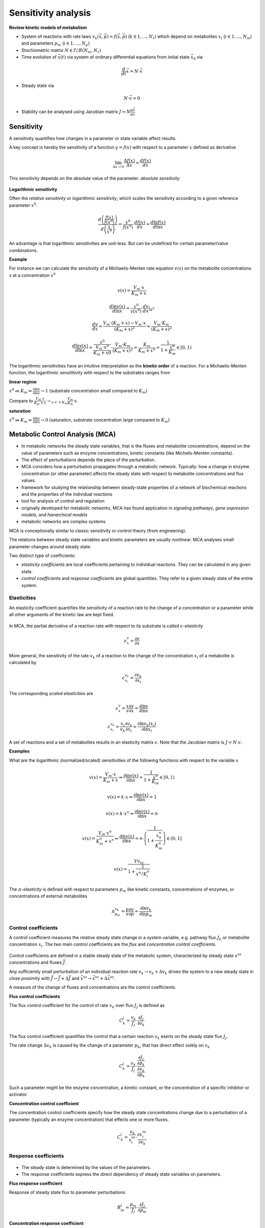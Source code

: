 Sensitivity analysis
====================

**Review kinetic models of metabolism**

- System of reactions with rate laws :math:`v_k(\vec{x}, \vec{p}) = f(\vec{x}, \vec{p})` (:math:`k \in {1, ..., N_r}`) which depend on metabolites :math:`x_i` (:math:`i \in {1, ..., N_m}`) and parameters :math:`p_m` (:math:`i \in {1, ..., N_p})`
- Stochiometric matrix :math:`N \in I\!R(N_m, N_r)`
- Time evolution of :math:`\vec{x}(t)` via system of ordinary differential equations from initial state :math:`\vec{x}_0` via

.. math:: \frac{d}{dt} \vec{x} = N \cdot \vec{v}

- Steady state via

.. math:: N \cdot \vec{v} = 0

- Stability can be analysed using Jacobian matrix :math:`J = N \frac{d\vec{v}}{d\vec{x}}`

Sensitivity
-----------
A sensitivity quantifies how changes in a parameter or state variable affect results.

A key concept is hereby the sensitivity of a function :math:`y = f(x)` with respect to a parameter :math:`x` defined as derivative

.. math:: \lim_{\Delta x \to 0} \frac{\Delta f(x)}{\Delta x} = \frac{df(x)}{dx}

This sensitivity depends on the absolute value of the parameter: *absolute sensitivity*

.. figure:: ./images/sensitivity.png
    :width: 200px
    :align: center
    :alt: escher-fba
    :figclass: align-center

**Logarithmic sensitivity**

Often the *relative sensitivity* or *logarithmic sensitivity*, which scales the sensitivity according to a given reference parameter :math:`x^0`.

.. math:: \frac{d \left( \frac{f(x)}{f(x^0)} \right)}{d \left( \frac{x}{x^0} \right)} = \frac{x^0}{f(x^0)} \cdot \frac{df(x)}{dx} = \frac{d \ln f(x)}{d \ln x}

An advantage is that logarithmic sensitivities are unit-less. But can be undefined for certain parameter/value combinations.

**Example**

For instance we can calculate the sensitivity of a Michaelis-Menten rate equation :math:`v(x)` on the metabolite concentrations `x` at a concentration :math:`x^0`

.. math:: v(x) = \frac{V_{m}\cdot x}{K_m + x}

.. math:: \frac{d \ln v(x)}{d \ln x} = \frac{x^0}{v(x^0)} \cdot \frac{dv}{dx}|_{X^0}

.. math:: \frac{dv}{dx} = \frac{V_m \cdot (K_m+x) - V_m \cdot x}{(K_m + x)^2} = \frac{V_m \cdot K_m}{(K_m + x)^2}

.. math:: \frac{d \ln v(x)}{d \ln x} = \frac{x^0}{\frac{V_m \cdot x^0}{K_m + x0}} \cdot \frac{V_m \cdot K_m}{(K_m + x)^2}= \frac{K_m}{K_m + x^0} = \frac{1}{1 + \frac{x^0}{K_m}} \in [0, 1)

The logarithmic sensitivities have an intuitive interpretation as the **kinetic order** of a reaction.
For a Michaelis-Menten function, the logarithmic sensititivity with respect to the substrates ranges from

**linear regime**

:math:`x^0 \ll K_m \Rightarrow \frac{\partial \ln v}{\partial \ln x} \to 1` (substrate concentration small compared to :math:`K_m`)

Compare to :math:`\frac{V_m \cdot x}{K_m + x} \to_{x << K_m} \frac{V_m}{K_m} \cdot x`

**saturation**

:math:`x^0 \gg K_m \Rightarrow \frac{\partial \ln v}{\partial \ln x} \to 0` (saturation, substrate concentration large compared to :math:`K_m`)


Metabolic Control Analysis (MCA)
--------------------------------

- In metabolic networks the steady state variables, that is the fluxes and metabolite concentrations, depend on the value of parameters such as enzyme concentrations, kinetic constants (like Michelis-Menten constants).
- The effect of perturbations depends the place of the perturbation.

- MCA considers how a perturbation propagates through a metabolic network. Typically: how a change in enzyme concentration (or other parameter) affects the steady state with respect to metabolite concentrations and flux values.
- framework for studying the relationship between steady-state properties of a network of biochemical reactions and the properties of the individual reactions
- tool for analysis of control and regulation
- originally developed for metabolic networks, MCA has found application in *signaling pathways*, *gene expression models*, and *hierarchical models*
- metabolic networks are complex systems

MCA is conceptionally similar to classic sensitivity or control theory (from engineering).

The relations between steady state variables and kinetic parameters are usually nonlinear.
MCA analyses small parameter changes around steady state.

Two distinct type of coefficients:

- *elasticity coefficients* are local coefficients pertaining to individual reactions. They can be calculated in any given state.

- *control coefficients* and *response coefficients* are global quantities. They refer to a given steady state of the entire system.

Elasticities
^^^^^^^^^^^^

An elasticity coefficient quantifies the sensitivity of a reaction rate to the change of a concentration or a parameter while all other arguments of the kinetic law are kept fixed.

.. figure:: ./images/elastisities.png
    :width: 600px
    :align: center
    :alt: escher-fba
    :figclass: align-center

In MCA, the partial derivative of a reaction rate with respect to its substrate is called :math:`\epsilon`-*elasticity*

.. math:: \epsilon^{v}_{x} = \frac{\partial v}{\partial x}

More general, the sensitivity of the rate :math:`v_k` of a reaction to the change of the concentration :math:`x_i` of a metabolite is calculated by

.. math:: \epsilon^{v_k}_{x_i} = \frac{\partial v_k}{\partial x_i}

The corresponding *scaled elasticities* are

.. math:: \epsilon^v_x = \frac{x}{v} \frac{\partial v}{\partial x} = \frac{\partial \ln v}{\partial \ln x}
.. math:: \epsilon^{v_k}_{x_i} = \frac{x_i}{v_k} \frac{\partial v_k}{\partial x_i} = \frac{\partial \ln v_k(x_i)}{\partial \ln x_i}

A set of reactions and a set of metabolites results in an elasticity matrix :math:`\epsilon`.
Note that the Jacobian matrix is :math:`J = N \cdot \epsilon`.

**Examples**

What are the logarithmic (normalized/scaled) sensitivities of the following functions with respect to the variable :math:`x`

.. math:: v(x) = \frac{V_m \cdot x}{K_m + x} \Rightarrow \frac{\partial \ln v(x)}{\partial \ln x} = \frac{1}{1 + \frac{x^0}{K_m}} \in [0, 1)

.. math:: v(x) = k \cdot x \Rightarrow \frac{\partial \ln v(x)}{\partial \ln x} = 1
.. math:: v(x) = k \cdot x^n \Rightarrow \frac{\partial \ln v(x)}{\partial \ln x} = n
.. math:: v(x) = \frac{V_m \cdot x^n}{K_m^n + x^n} \Rightarrow \frac{\partial \ln v(x)}{\partial \ln x} = n \cdot \left(\frac{1}{1 + \frac{x_0^n}{K_m^n}}\right) \in (0, 1]
.. math:: v(x) = \frac{Vv_m}{1 + \frac{1}{x^n/K_i^n}}


The :math:`\pi`-*elasticity* is defined with respect to parameters :math:`p_m` like kinetic constants, concentrations of enzymes, or concentrations of external metabolites

.. math:: \pi^{v_k}_{p_m} =  \frac{p}{v} \frac{\partial v}{\partial p} = \frac{\partial \ln v_k}{\partial \ln p_m}

Control coefficients
^^^^^^^^^^^^^^^^^^^^
A control coefficient measures the relative steady state change in a system variable, e.g. pathway flux :math:`J_k` or metabolite concentration :math:`x_i`.
The two main control coefficients are the *flux* and *concentration control coefficients*.

.. figure:: ./images/control-coefficients.png
    :width: 300px
    :align: center
    :alt: escher-fba
    :figclass: align-center

Control coefficients are defined in a stable steady state of the metabolic system, characterized by steady state :math:`x^{ss}` concentrations and fluxes :math:`\vec{J}`.

Any sufficiently small perturbation of an individual reaction rate :math:`v_k \to v_k + \Delta v_k` drives the system to a new steady state in close proximity with :math:`\vec{J} \to \vec{J} + \Delta \vec{J}` and :math:`\vec{x^{ss}} \to \vec{x^{ss}} + \Delta \vec{x^{ss}}`.

A measure of the change of fluxes and concentrations are the control coefficients.

**Flux control coefficients**

The flux control coefficient for the control of rate :math:`v_k` over flux :math:`J_j` is defined as

.. math:: C^j_k = \frac{v_k}{J_j} \cdot \frac{\partial J_j}{\partial v_k}

The flux control coefficient quantifies the control that a certain reaction :math:`v_k` exerts on the steady state flux :math:`J_j`.

The rate change :math:`\Delta v_k` is caused by the change of a parameter :math:`p_k`, that has direct effect solely on :math:`v_k`

.. math:: C^j_k = \frac{v_k}{J_j} \cdot \frac{\frac{\partial J_j}{\partial p_k}}{\frac{\partial v_k}{\partial p_k}}

Such a parameter might be the enzyme concentration, a kinetic constant, or the concentration of a specific inhibitor or activator.

**Concentration control coefficient**

The concentration control coefficients specify how the steady state concentrations change due to a perturbation of a parameter (typically an enzyme concentration) that effects one or more fluxes.

.. math:: C^i_k = \frac{v_k}{x^{ss}_i} \cdot \frac{\partial x^{ss}_i}{\partial v_k}

Response coefficients
^^^^^^^^^^^^^^^^^^^^^
.. figure:: ./images/response-coefficients.png
    :width: 300px
    :align: center
    :alt: escher-fba
    :figclass: align-center

- The steady state is determined by the values of the parameters.
- The response coefficients express the direct dependency of steady state variables on parameters.

**Flux response coefficient**

Response of steady state flux to parameter perturbations

.. math:: R^j_m = \frac{p_m}{J_j}\cdot \frac{\partial J_j}{\partial p_m}

**Concentration response coefficient**

Response of steady state concentration to parameter perturbation

.. math:: R^i_m = \frac{p_m}{x^{ss}_i}\cdot \frac{\partial x^{ss}_i}{\partial p_m}

Theorems of MCA
^^^^^^^^^^^^^^^

**Summation Theorems**

The summation theorems make a statement about the total control over a certain steady-state flux or concentration.

The flux control coefficients fulfill

.. math:: \sum_{k=1}^r C_{v_k}^{J_j} = 1

That means that all enzymatic reactions can share the control over this flux.

The concentration control coefficients fulfill

.. math:: \sum_{k=1}^r C_{v_k}^{S_i} = 0

The control coefficients of a metabolic network for one steady-state concentration are balanced. Enzyme can share control, but some exert negative control while others exert positive control.

**Connectivity Theorems**

Flux control coefficients and elasticities are related by

.. math:: \sum_{k=1}^r C_{v_k}^{J_j} \epsilon^{v_k}_{x_i} = 0

The sum runs over all rates :math:`v_k` for any flux :math:`J_j`

The connectivity theorem between concentration control coefficients and elasticities is

.. math:: \sum_{k=1}^r C^{x_h}_{v_k} \epsilon^{v_k}_{x_i} = - \delta_{hi}

.. math:: \delta_{hi} = 0, if h \neq i, 1 otherwise

Again, the sum runs over all rates :math:`v_k`, while :math:`x_h` and :math:`x_i` are the concentrations of two fixed metabolites.





References & further reading
-----------------------------
- https://en.wikipedia.org/wiki/Metabolic_control_analysis
- Klipp et al, Systems Biology - A textbook, chapter 4.2 - Metabolic control analysis
- Reder, C. “Metabolic control theory: a structural approach.” Journal of theoretical biology vol. 135,2 (1988): 175-201. doi:10.1016/s0022-5193(88)80073-0
- Kacser, H, and J A Burns. “The control of flux.” Symposia of the Society for Experimental Biology vol. 27 (1973): 65-104.
- Heinrich, R, and T A Rapoport. “A linear steady-state treatment of enzymatic chains. General properties, control and effector strength.” European journal of biochemistry vol. 42,1 (1974): 89-95. doi:10.1111/j.1432-1033.1974.tb03318.x
